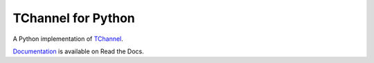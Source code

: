 TChannel for Python
===================

|build-status| |coverage| |docs| |pypi|

A Python implementation of `TChannel`_.

`Documentation`_ is available on Read the Docs.

.. _TChannel: https://github.com/uber/tchannel

.. _Documentation: http://tchannel-python.readthedocs.org/en/latest/

.. |build-status| image:: https://travis-ci.org/uber/tchannel-python.svg?branch=master
    :target: https://travis-ci.org/uber/tchannel-python

.. |coverage| image:: https://coveralls.io/repos/uber/tchannel-python/badge.svg?branch=master&service=github
    :target: https://coveralls.io/github/uber/tchannel-python?branch=master

.. |docs| image:: https://readthedocs.org/projects/tchannel/badge/?version=latest
    :target: http://tchannel-python.readthedocs.org/en/latest/

.. |pypi| image:: https://badge.fury.io/py/tchannel.svg
    :target: http://badge.fury.io/py/tchannel
